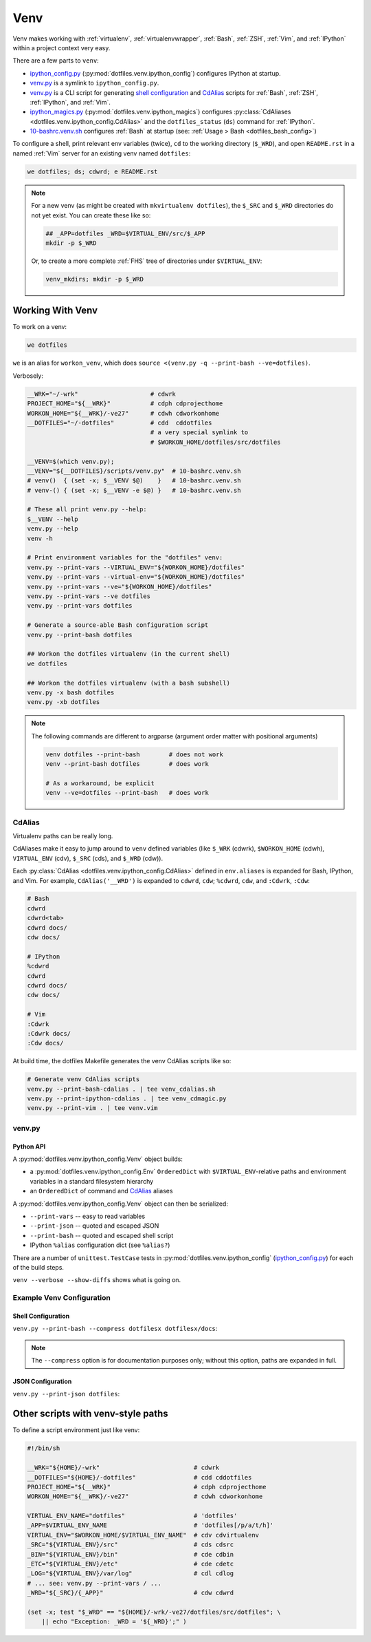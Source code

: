 
.. index:: dotfiles.venv
.. index:: Venv
.. _venv:   

======
Venv
======

Venv makes working with :ref:`virtualenv`, 
:ref:`virtualenvwrapper`, :ref:`Bash`, :ref:`ZSH`,
:ref:`Vim`, and :ref:`IPython` within a project context very easy.

There are a few parts to ``venv``:

* `ipython_config.py`_
  (:py:mod:`dotfiles.venv.ipython_config`) configures IPython at
  startup.
* `venv.py`_ is a symlink to ``ipython_config.py``.
* `venv.py`_ is a CLI script for generating `shell configuration`_
  and `CdAlias`_
  scripts for :ref:`Bash`, :ref:`ZSH`, :ref:`IPython`, and :ref:`Vim`.

* `ipython_magics.py`_
  (:py:mod:`dotfiles.venv.ipython_magics`) 
  configures
  :py:class:`CdAliases <dotfiles.venv.ipython_config.CdAlias>`
  and the ``dotfiles_status`` (``ds``) command
  for :ref:`IPython`.

* `10-bashrc.venv.sh`_ configures :ref:`Bash` at startup
  (see: :ref:`Usage > Bash <dotfiles_bash_config>`)

To configure a shell, print relevant env variables (twice),
``cd`` to the working directory (``$_WRD``),
and open ``README.rst`` in a named :ref:`Vim` server for an existing
venv named ``dotfiles``:

.. code-block:: bash

   we dotfiles; ds; cdwrd; e README.rst
 
.. note::
    For a new venv (as might be created with ``mkvirtualenv dotfiles``),
    the ``$_SRC`` and ``$_WRD`` directories do not yet exist. You can
    create these like so:

    .. code-block:: bash

        ## _APP=dotfiles _WRD=$VIRTUAL_ENV/src/$_APP
        mkdir -p $_WRD

    Or, to create a more complete :ref:`FHS` tree of directories under
    ``$VIRTUAL_ENV``:

    .. code-block:: bash

        venv_mkdirs; mkdir -p $_WRD

        

.. _10-bashrc.venv.sh:
    https://github.com/westurner/dotfiles/blob/master/etc/bash/10-bashrc.venv.sh
.. _ipython_config.py:
    https://github.com/westurner/dotfiles/blob/master/src/dotfiles/venv/ipython_config.py
.. _ipython_magics.py:
    https://github.com/westurner/dotfiles/blob/master/src/dotfiles/venv/ipython_magics.py




Working With Venv
===================

To work on a venv:

.. code-block:: bash

    we dotfiles


``we`` is an alias for ``workon_venv``, which does
``source <(venv.py -q --print-bash --ve=dotfiles)``.


Verbosely:

.. code-block:: bash

   __WRK="~/-wrk"                    # cdwrk
   PROJECT_HOME="${__WRK}"           # cdph cdprojecthome
   WORKON_HOME="${__WRK}/-ve27"      # cdwh cdworkonhome
   __DOTFILES="~/-dotfiles"          # cdd  cddotfiles
                                     # a very special symlink to
                                     # $WORKON_HOME/dotfiles/src/dotfiles

   __VENV=$(which venv.py);
   __VENV="${__DOTFILES}/scripts/venv.py"  # 10-bashrc.venv.sh
   # venv()  { (set -x; $__VENV $@)    }   # 10-bashrc.venv.sh
   # venv-() { (set -x; $__VENV -e $@) }   # 10-bashrc.venv.sh

   # These all print venv.py --help:
   $__VENV --help
   venv.py --help
   venv -h

   # Print environment variables for the "dotfiles" venv:
   venv.py --print-vars --VIRTUAL_ENV="${WORKON_HOME}/dotfiles"
   venv.py --print-vars --virtual-env="${WORKON_HOME}/dotfiles"
   venv.py --print-vars --ve="${WORKON_HOME}/dotfiles"
   venv.py --print-vars --ve dotfiles
   venv.py --print-vars dotfiles

   # Generate a source-able Bash configuration script
   venv.py --print-bash dotfiles

   ## Workon the dotfiles virtualenv (in the current shell)
   we dotfiles

   ## Workon the dotfiles virtualenv (with a bash subshell)
   venv.py -x bash dotfiles
   venv.py -xb dotfiles


.. note:: The following commands are different to argparse
   (argument order matter with positional arguments)

   .. code-block:: bash

       venv dotfiles --print-bash        # does not work
       venv --print-bash dotfiles        # does work

       # As a workaround, be explicit
       venv --ve=dotfiles --print-bash   # does work


CdAlias
-----------------
Virtualenv paths can be really long.

CdAliases make it easy to jump around to ``venv`` defined variables
(like ``$_WRK`` (cdwrk), ``$WORKON_HOME`` (cdwh), ``VIRTUAL_ENV`` (cdv),
``$_SRC`` (cds), and ``$_WRD`` (cdw)).

Each :py:class:`CdAlias <dotfiles.venv.ipython_config.CdAlias>`
defined in ``env.aliases`` is expanded for Bash, IPython, and Vim.
For example, ``CdAlias('__WRD')`` is expanded to
``cdwrd``, ``cdw``; ``%cdwrd``, ``cdw``, and ``:Cdwrk``,
``:Cdw``:

.. code:: bash

  # Bash
  cdwrd
  cdwrd<tab>
  cdwrd docs/
  cdw docs/

  # IPython
  %cdwrd
  cdwrd
  cdwrd docs/
  cdw docs/

  # Vim
  :Cdwrk
  :Cdwrk docs/
  :Cdw docs/

At build time, the dotfiles Makefile generates the venv CdAlias scripts
like so:

.. code:: bash

    # Generate venv CdAlias scripts
    venv.py --print-bash-cdalias . | tee venv_cdalias.sh
    venv.py --print-ipython-cdalias . | tee venv_cdmagic.py
    venv.py --print-vim . | tee venv.vim


venv.py
--------------
.. command-output:: python ../src/dotfiles/venv/ipython_config.py --help
   :shell:


Python API
~~~~~~~~~~~~
A :py:mod:`dotfiles.venv.ipython_config.Venv` object
builds:

* a :py:mod:`dotfiles.venv.ipython_config.Env` ``OrderedDict``
  with ``$VIRTUAL_ENV``-relative paths and environment variables
  in a standard filesystem hierarchy
* an ``OrderedDict`` of command and `CdAlias`_ aliases
  
A :py:mod:`dotfiles.venv.ipython_config.Venv` object can then be
serialized:

* ``--print-vars`` -- easy to read variables
* ``--print-json`` -- quoted and escaped JSON
* ``--print-bash`` -- quoted and escaped shell script
* IPython ``%alias`` configuration dict (see ``%alias?``)

There are a number of ``unittest.TestCase`` tests in
:py:mod:`dotfiles.venv.ipython_config` (`ipython_config.py`_)
for each of the build steps.

``venv --verbose --show-diffs`` shows what is going on.


Example Venv Configuration
----------------------------

Shell Configuration
~~~~~~~~~~~~~~~~~~~~
``venv.py --print-bash --compress dotfilesx dotfilesx/docs``:

.. command-output:: python ../scripts/venv.py --print-bash --compress dotfilesx dotfilesx/docs \
   | sed "s,${HOME},~,g"
   :shell:

.. note:: The ``--compress`` option is for documentation purposes only;
   without this option, paths are expanded in full.


JSON Configuration
~~~~~~~~~~~~~~~~~~~
``venv.py --print-json dotfiles``:

.. command-output:: python ../scripts/venv.py --print-json dotfilesx dotfilesx/docs \
   | python ../scripts/venv.py --compress dotfilesx dotfilesx/docs \
   | sed "s,${HOME},~,g"
   :shell:


Other scripts with venv-style paths
======================================
To define a script environment just like venv:

.. code:: bash

   #!/bin/sh

   __WRK="${HOME}/-wrk"                          # cdwrk
   __DOTFILES="${HOME}/-dotfiles"                # cdd cddotfiles
   PROJECT_HOME="${__WRK}"                       # cdph cdprojecthome
   WORKON_HOME="${__WRK}/-ve27"                  # cdwh cdworkonhome

   VIRTUAL_ENV_NAME="dotfiles"                   # 'dotfiles'
   _APP=$VIRTUAL_ENV_NAME                        # 'dotfiles[/p/a/t/h]'
   VIRTUAL_ENV="$WORKON_HOME/$VIRTUAL_ENV_NAME"  # cdv cdvirtualenv
   _SRC="${VIRTUAL_ENV}/src"                     # cds cdsrc
   _BIN="${VIRTUAL_ENV}/bin"                     # cde cdbin
   _ETC="${VIRTUAL_ENV}/etc"                     # cde cdetc
   _LOG="${VIRTUAL_ENV}/var/log"                 # cdl cdlog
   # ... see: venv.py --print-vars / ...
   _WRD="${_SRC}/{_APP}"                         # cdw cdwrd

   (set -x; test "$_WRD" == "${HOME}/-wrk/-ve27/dotfiles/src/dotfiles"; \
       || echo "Exception: _WRD = '${_WRD}';" )

